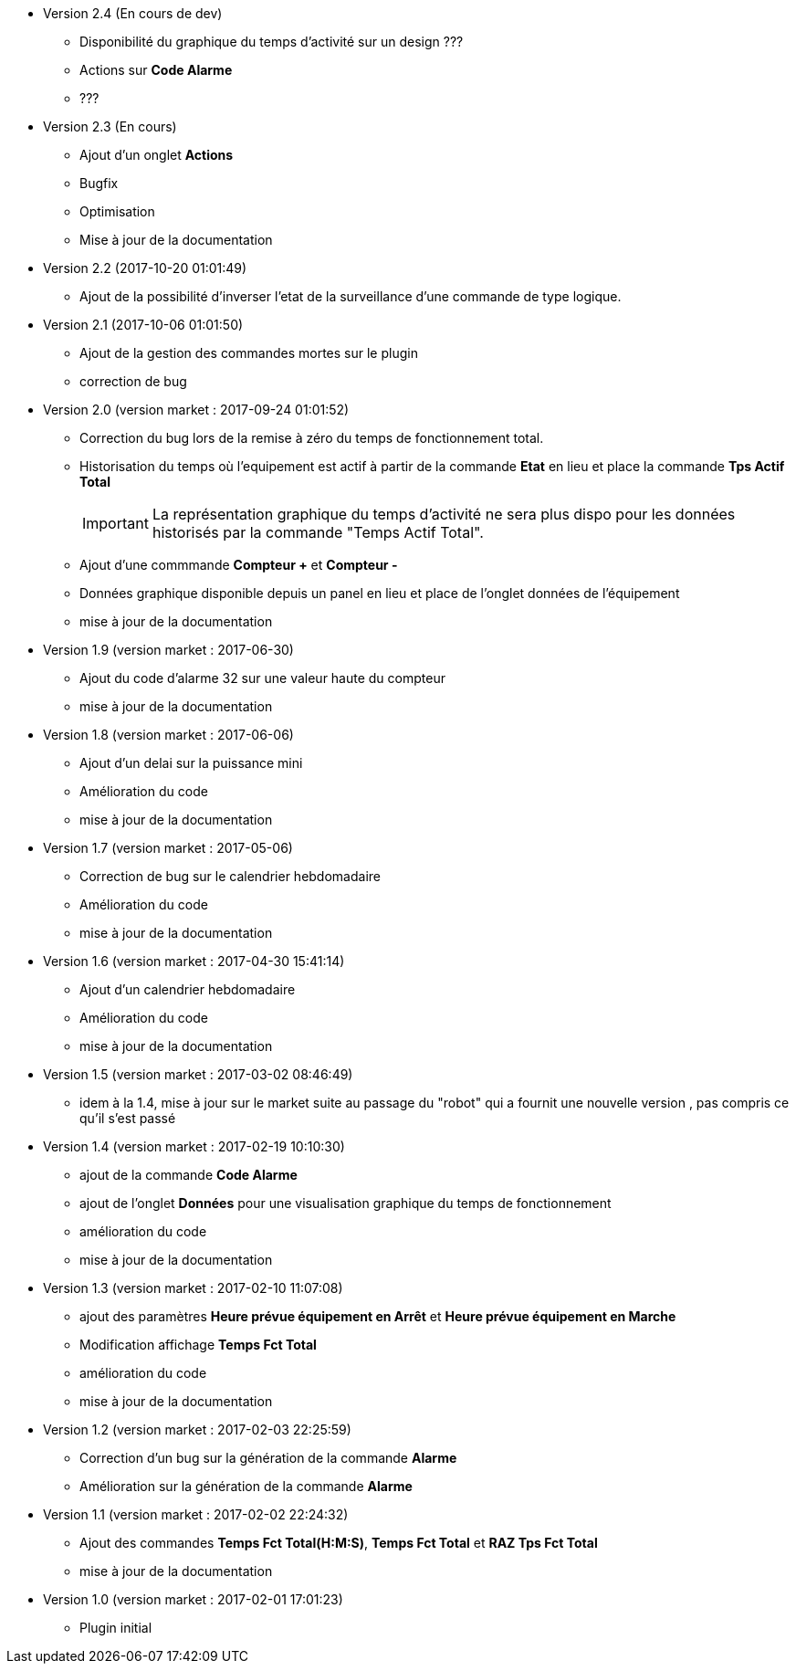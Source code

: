 * Version 2.4 (En cours de dev)		
** Disponibilité du graphique du temps d'activité sur un design ???
** Actions sur *Code Alarme*
** ???

* Version 2.3 (En cours)		
** Ajout d'un onglet *Actions*
** Bugfix
** Optimisation
** Mise à jour de la documentation

* Version 2.2 (2017-10-20 01:01:49)		
** Ajout de la possibilité d'inverser l'etat de la surveillance d'une commande de type logique. 

* Version 2.1 (2017-10-06 01:01:50)		
** Ajout de la gestion des commandes mortes sur le plugin
** correction de bug

* Version 2.0 (version market : 2017-09-24 01:01:52)		
** Correction du bug lors de la remise à zéro	du temps de fonctionnement total.
** Historisation du temps où l'equipement est actif à partir de la commande *Etat* en lieu et place la commande *Tps Actif Total*
[IMPORTANT]
La représentation graphique du temps d’activité ne sera plus dispo pour les données historisés par la commande "Temps Actif Total".

** Ajout d'une commmande *Compteur +* et *Compteur -*
** Données graphique disponible depuis un panel en lieu et place de l'onglet données de l'équipement
** mise à jour de la documentation

* Version 1.9 (version market : 2017-06-30)		
** Ajout du code d'alarme 32 sur une valeur haute du compteur
** mise à jour de la documentation

* Version 1.8 (version market : 2017-06-06)		
** Ajout d'un delai sur la puissance mini
** Amélioration du code
** mise à jour de la documentation

* Version 1.7 (version market : 2017-05-06)		
** Correction de bug sur le calendrier hebdomadaire
** Amélioration du code
** mise à jour de la documentation

* Version 1.6 (version market : 2017-04-30 15:41:14)		
** Ajout d'un calendrier hebdomadaire
** Amélioration du code
** mise à jour de la documentation

* Version 1.5 (version market : 2017-03-02 08:46:49)		
** idem à la 1.4, mise à jour sur le market suite au passage du "robot" qui a fournit une nouvelle version , pas compris ce qu'il s'est passé

* Version 1.4 (version market : 2017-02-19 10:10:30)
** ajout de la commande *Code Alarme*
** ajout de l'onglet *Données* pour une visualisation graphique du temps de fonctionnement
** amélioration du code
** mise à jour de la documentation

* Version 1.3 (version market : 2017-02-10 11:07:08)
** ajout des paramètres *Heure prévue équipement en Arrêt* et *Heure prévue équipement en Marche*
** Modification affichage *Temps Fct Total*
** amélioration du code
** mise à jour de la documentation

* Version 1.2 (version market : 2017-02-03 22:25:59)
** Correction d'un bug sur la génération de la commande *Alarme* 
** Amélioration sur la génération de la commande *Alarme* 

* Version 1.1 (version market : 2017-02-02 22:24:32)
** Ajout des commandes *Temps Fct Total(H:M:S)*, *Temps Fct Total* et *RAZ Tps Fct Total* 
** mise à jour de la documentation


* Version 1.0 (version market : 2017-02-01 17:01:23)
** Plugin initial